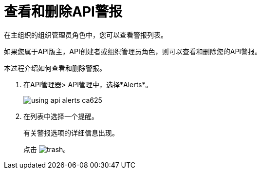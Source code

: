 = 查看和删除API警报

在主组织的组织管理员角色中，您可以查看警报列表。

如果您属于API版主，API创建者或组织管理员角色，则可以查看和删除您的API警报。

本过程介绍如何查看和删除警报。

. 在API管理器> API管理中，选择*Alerts*。
+
image::using-api-alerts-ca625.png[]
+
. 在列表中选择一个提醒。
+
有关警报选项的详细信息出现。
+
点击 image:trash.png[]。



